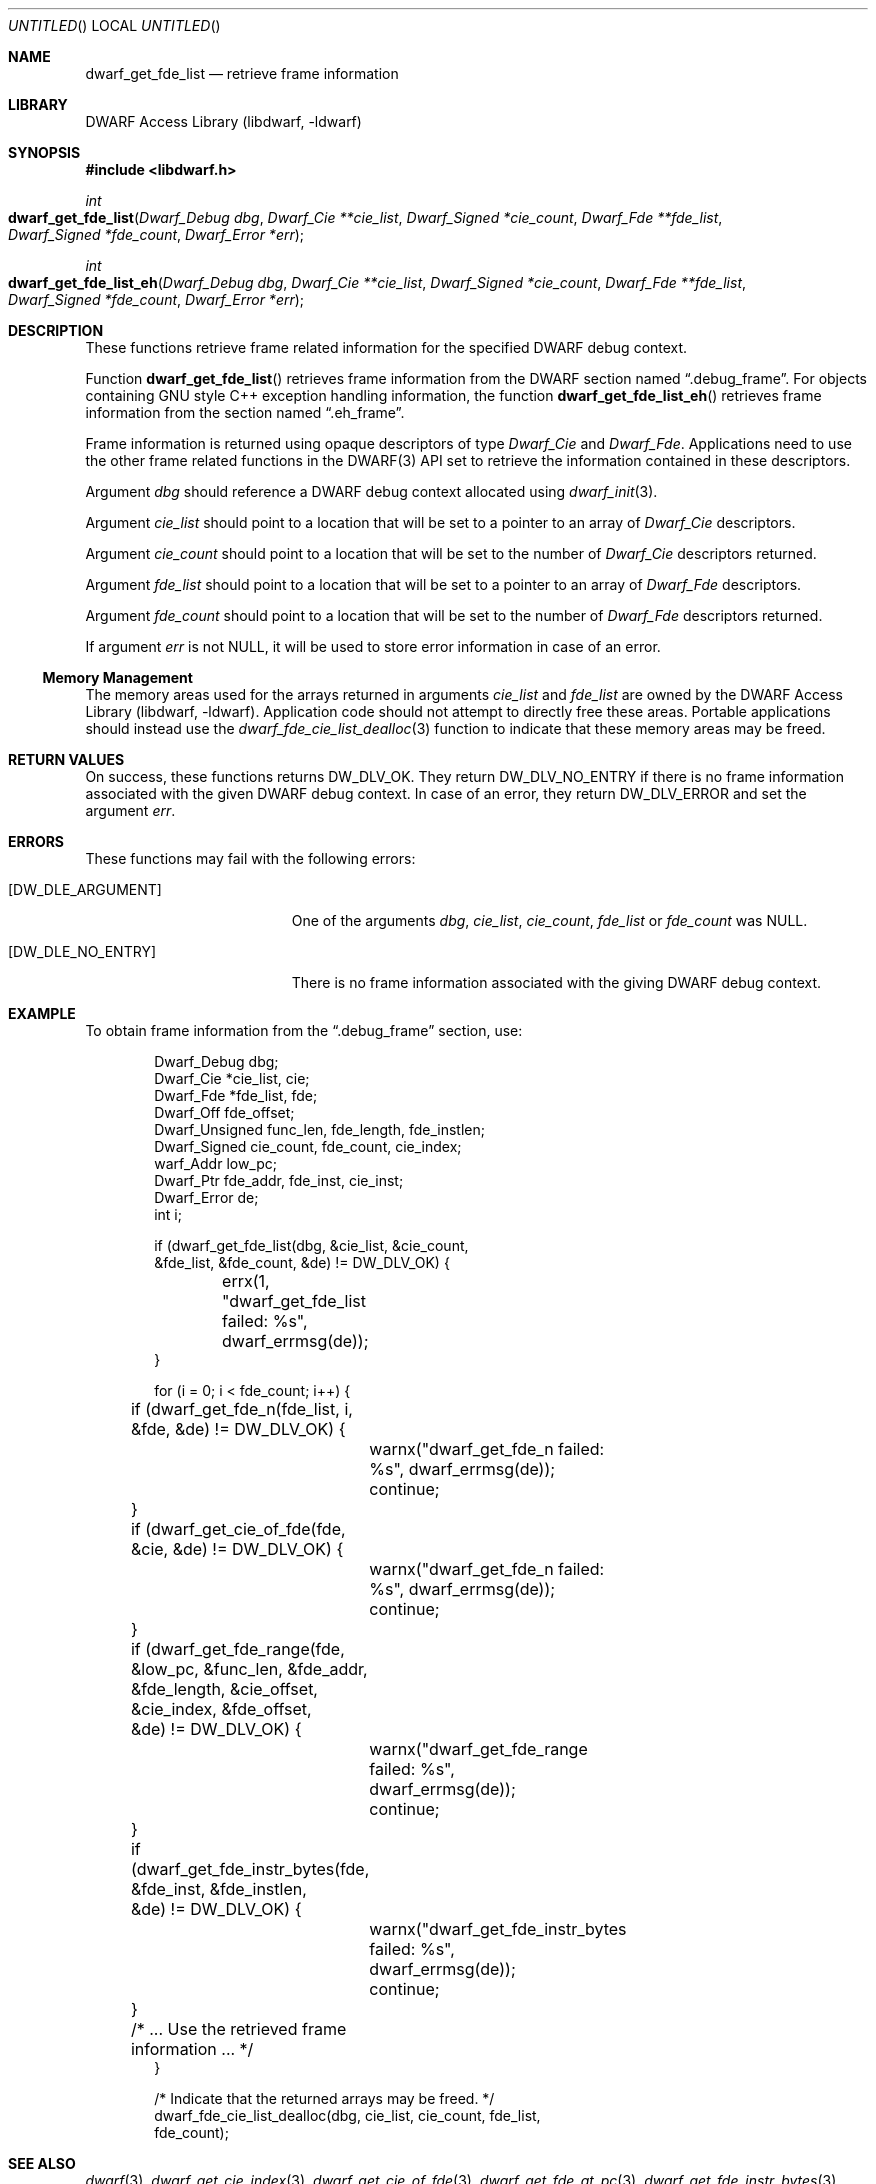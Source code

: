 .\" Copyright (c) 2011 Kai Wang
.\" All rights reserved.
.\"
.\" Redistribution and use in source and binary forms, with or without
.\" modification, are permitted provided that the following conditions
.\" are met:
.\" 1. Redistributions of source code must retain the above copyright
.\"    notice, this list of conditions and the following disclaimer.
.\" 2. Redistributions in binary form must reproduce the above copyright
.\"    notice, this list of conditions and the following disclaimer in the
.\"    documentation and/or other materials provided with the distribution.
.\"
.\" THIS SOFTWARE IS PROVIDED BY THE AUTHOR AND CONTRIBUTORS ``AS IS'' AND
.\" ANY EXPRESS OR IMPLIED WARRANTIES, INCLUDING, BUT NOT LIMITED TO, THE
.\" IMPLIED WARRANTIES OF MERCHANTABILITY AND FITNESS FOR A PARTICULAR PURPOSE
.\" ARE DISCLAIMED.  IN NO EVENT SHALL THE AUTHOR OR CONTRIBUTORS BE LIABLE
.\" FOR ANY DIRECT, INDIRECT, INCIDENTAL, SPECIAL, EXEMPLARY, OR CONSEQUENTIAL
.\" DAMAGES (INCLUDING, BUT NOT LIMITED TO, PROCUREMENT OF SUBSTITUTE GOODS
.\" OR SERVICES; LOSS OF USE, DATA, OR PROFITS; OR BUSINESS INTERRUPTION)
.\" HOWEVER CAUSED AND ON ANY THEORY OF LIABILITY, WHETHER IN CONTRACT, STRICT
.\" LIABILITY, OR TORT (INCLUDING NEGLIGENCE OR OTHERWISE) ARISING IN ANY WAY
.\" OUT OF THE USE OF THIS SOFTWARE, EVEN IF ADVISED OF THE POSSIBILITY OF
.\" SUCH DAMAGE.
.\"
.\" $Id$
.\"
.Dd May 15, 2011
.Os
.Dt DWARF_GET_FDE_LIST 3
.Sh NAME
.Nm dwarf_get_fde_list
.Nd retrieve frame information
.Sh LIBRARY
.Lb libdwarf
.Sh SYNOPSIS
.In libdwarf.h
.Ft int
.Fo dwarf_get_fde_list
.Fa "Dwarf_Debug dbg"
.Fa "Dwarf_Cie **cie_list"
.Fa "Dwarf_Signed *cie_count"
.Fa "Dwarf_Fde **fde_list"
.Fa "Dwarf_Signed *fde_count"
.Fa "Dwarf_Error *err"
.Fc
.Ft int
.Fo dwarf_get_fde_list_eh
.Fa "Dwarf_Debug dbg"
.Fa "Dwarf_Cie **cie_list"
.Fa "Dwarf_Signed *cie_count"
.Fa "Dwarf_Fde **fde_list"
.Fa "Dwarf_Signed *fde_count"
.Fa "Dwarf_Error *err"
.Fc
.Sh DESCRIPTION
These functions retrieve frame related information for the specified
DWARF debug context.
.Pp
Function
.Fn dwarf_get_fde_list
retrieves frame information from the DWARF section named
.Dq ".debug_frame" .
For objects containing GNU style C++ exception handling
information, the function
.Fn dwarf_get_fde_list_eh
retrieves frame information from the section named
.Dq ".eh_frame" .
.Pp
Frame information is returned using opaque descriptors
of type
.Vt Dwarf_Cie
and
.Vt Dwarf_Fde .
Applications need to use the other frame related functions in the
DWARF(3) API set to retrieve the information contained in these
descriptors.
.Pp
Argument
.Ar dbg
should reference a DWARF debug context allocated using
.Xr dwarf_init 3 .
.Pp
Argument
.Ar cie_list
should point to a location that will be set to a pointer to an array
of
.Vt Dwarf_Cie
descriptors.
.Pp
Argument
.Ar cie_count
should point to a location that will be set to the number of
.Vt Dwarf_Cie
descriptors returned.
.Pp
Argument
.Ar fde_list
should point to a location that will be set to a pointer to an array
of
.Vt Dwarf_Fde
descriptors.
.Pp
Argument
.Ar fde_count
should point to a location that will be set to the number of
.Vt Dwarf_Fde
descriptors returned.
.Pp
If argument
.Ar err
is not NULL, it will be used to store error information in case of an
error.
.Ss Memory Management
The memory areas used for the arrays returned in arguments
.Ar cie_list
and
.Ar fde_list
are owned by the
.Lb libdwarf .
Application code should not attempt to directly free these areas.
Portable applications should instead use the
.Xr dwarf_fde_cie_list_dealloc 3
function to indicate that these memory areas may be freed.
.Sh RETURN VALUES
On success, these functions returns
.Dv DW_DLV_OK .
They return
.Dv DW_DLV_NO_ENTRY
if there is no frame information associated with the given DWARF
debug context.
In case of an error, they return
.Dv DW_DLV_ERROR
and set the argument
.Ar err .
.Sh ERRORS
These functions may fail with the following errors:
.Bl -tag -width ".Bq Er DW_DLE_ARGUMENT"
.It Bq Er DW_DLE_ARGUMENT
One of the arguments
.Va dbg ,
.Va cie_list ,
.Va cie_count ,
.Va fde_list
or
.Va fde_count
was NULL.
.It Bq Er DW_DLE_NO_ENTRY
There is no frame information associated with the giving DWARF debug
context.
.El
.Sh EXAMPLE
To obtain frame information from the
.Dq ".debug_frame"
section, use:
.Bd -literal -offset indent
Dwarf_Debug dbg;
Dwarf_Cie *cie_list, cie;
Dwarf_Fde *fde_list, fde;
Dwarf_Off fde_offset;
Dwarf_Unsigned func_len, fde_length, fde_instlen;
Dwarf_Signed cie_count, fde_count, cie_index;
warf_Addr low_pc;
Dwarf_Ptr fde_addr, fde_inst, cie_inst;
Dwarf_Error de;
int i;

if (dwarf_get_fde_list(dbg, &cie_list, &cie_count,
    &fde_list, &fde_count, &de) != DW_DLV_OK) {
	errx(1, "dwarf_get_fde_list failed: %s",
	    dwarf_errmsg(de));
}

for (i = 0; i < fde_count; i++) {
	if (dwarf_get_fde_n(fde_list, i, &fde, &de) != DW_DLV_OK) {
		warnx("dwarf_get_fde_n failed: %s", dwarf_errmsg(de));
		continue;
	}
	if (dwarf_get_cie_of_fde(fde, &cie, &de) != DW_DLV_OK) {
		warnx("dwarf_get_fde_n failed: %s", dwarf_errmsg(de));
		continue;
	}
	if (dwarf_get_fde_range(fde, &low_pc, &func_len, &fde_addr,
	    &fde_length, &cie_offset, &cie_index, &fde_offset,
	    &de) != DW_DLV_OK) {
		warnx("dwarf_get_fde_range failed: %s",
		    dwarf_errmsg(de));
		continue;
	}
	if (dwarf_get_fde_instr_bytes(fde, &fde_inst, &fde_instlen,
	    &de) != DW_DLV_OK) {
		warnx("dwarf_get_fde_instr_bytes failed: %s",
		    dwarf_errmsg(de));
		continue;
	}

	/* ... Use the retrieved frame information ... */
}

/* Indicate that the returned arrays may be freed. */
dwarf_fde_cie_list_dealloc(dbg, cie_list, cie_count, fde_list,
    fde_count);
.Ed
.Sh SEE ALSO
.Xr dwarf 3 ,
.Xr dwarf_get_cie_index 3 ,
.Xr dwarf_get_cie_of_fde 3 ,
.Xr dwarf_get_fde_at_pc 3 ,
.Xr dwarf_get_fde_instr_bytes 3 ,
.Xr dwarf_get_fde_n 3 ,
.Xr dwarf_get_fde_range 3 ,
.Xr dwarf_fde_cie_list_dealloc 3 ,
.Xr dwarf_set_frame_cfa_value 3 ,
.Xr dwarf_set_frame_rule_table_size 3 ,
.Xr dwarf_set_frame_rule_initial_value 3 ,
.Xr dwarf_set_frame_same_value 3 ,
.Xr dwarf_set_frame_undefined_value 3
